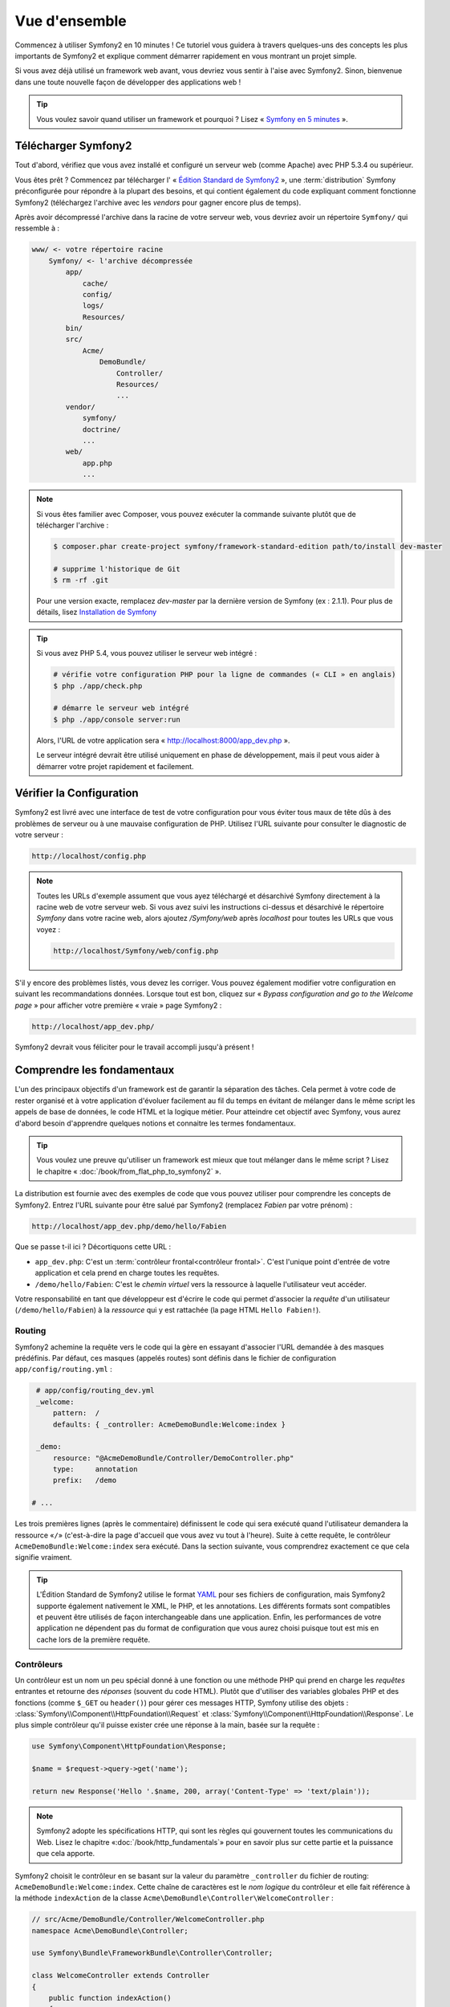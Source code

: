 Vue d'ensemble
==============

Commencez à utiliser Symfony2 en 10 minutes ! Ce tutoriel vous guidera à travers
quelques-uns des concepts les plus importants de Symfony2 et explique
comment démarrer rapidement en vous montrant un projet simple.

Si vous avez déjà utilisé un framework web avant, vous devriez vous sentir à l'aise
avec Symfony2. Sinon, bienvenue dans une toute nouvelle façon de développer des
applications web !

.. tip::

    Vous voulez savoir quand utiliser un framework et pourquoi ? Lisez « `Symfony
    en 5 minutes`_ ».

Télécharger Symfony2
--------------------

Tout d'abord, vérifiez que vous avez installé et configuré un serveur web (comme
Apache) avec PHP 5.3.4 ou supérieur.

Vous êtes prêt ? Commencez par télécharger l' « `Édition Standard de Symfony2`_ »,
une :term:`distribution` Symfony préconfigurée pour répondre à la plupart des besoins,
et qui contient également du code expliquant comment fonctionne Symfony2
(téléchargez l'archive avec les *vendors* pour gagner encore plus de temps).

Après avoir décompressé l'archive dans la racine de votre serveur web, vous devriez
avoir un répertoire ``Symfony/`` qui ressemble à :

.. code-block:: text

    www/ <- votre répertoire racine
        Symfony/ <- l'archive décompressée
            app/
                cache/
                config/
                logs/
                Resources/
            bin/
            src/
                Acme/
                    DemoBundle/
                        Controller/
                        Resources/
                        ...
            vendor/
                symfony/
                doctrine/
                ...
            web/
                app.php
                ...


.. note::

    Si vous êtes familier avec Composer, vous pouvez exécuter la commande suivante
    plutôt que de télécharger l'archive :

    .. code-block:: bash

        $ composer.phar create-project symfony/framework-standard-edition path/to/install dev-master

        # supprime l'historique de Git
        $ rm -rf .git

    Pour une version exacte, remplacez `dev-master` par la dernière version de
    Symfony (ex : 2.1.1). Pour plus de détails, lisez `Installation de Symfony`_

.. tip::

    Si vous avez PHP 5.4, vous pouvez utiliser le serveur web intégré :

    .. code-block:: bash

        # vérifie votre configuration PHP pour la ligne de commandes (« CLI » en anglais)
        $ php ./app/check.php

        # démarre le serveur web intégré
        $ php ./app/console server:run

    Alors, l'URL de votre application sera « http://localhost:8000/app_dev.php ».

    Le serveur intégré devrait être utilisé uniquement en phase de développement,
    mais il peut vous aider à démarrer votre projet rapidement et facilement.

Vérifier la Configuration
-------------------------

Symfony2 est livré avec une interface de test de votre configuration pour
vous éviter tous maux de tête dûs à des problèmes de serveur ou à une mauvaise 
configuration de PHP. Utilisez l'URL suivante pour consulter le diagnostic de 
votre serveur :

.. code-block:: text

    http://localhost/config.php

.. note::

    Toutes les URLs d'exemple assument que vous ayez téléchargé et désarchivé
    Symfony directement à la racine web de votre serveur web. Si vous avez suivi
    les instructions ci-dessus et désarchivé le répertoire `Symfony` dans votre
    racine web, alors ajoutez `/Symfony/web` après `localhost` pour toutes les
    URLs que vous voyez :

    .. code-block:: text

        http://localhost/Symfony/web/config.php

S'il y encore des problèmes listés, vous devez les corriger. Vous pouvez également
modifier votre configuration en suivant les recommandations données.
Lorsque tout est bon, cliquez sur « *Bypass configuration and go to the Welcome page* »
pour afficher votre première « vraie » page Symfony2 :

.. code-block:: text

    http://localhost/app_dev.php/

Symfony2 devrait vous féliciter pour le travail accompli jusqu'à présent !

.. image:: /images/quick_tour/welcome.jpg
   :align: center

Comprendre les fondamentaux
---------------------------

L'un des principaux objectifs d'un framework est de garantir la séparation des
tâches. Cela permet à votre code de rester organisé et à votre application d'évoluer
facilement au fil du temps en évitant de mélanger dans le même script les appels
de base de données, le code HTML et la logique métier. Pour atteindre cet objectif
avec Symfony, vous aurez d'abord besoin d'apprendre quelques notions et connaitre
les termes fondamentaux.

.. tip::

    Vous voulez une preuve qu'utiliser un framework est mieux que tout mélanger
    dans le même script ? Lisez le chapitre « :doc:`/book/from_flat_php_to_symfony2` ».

La distribution est fournie avec des exemples de code que vous pouvez utiliser pour
comprendre les concepts de Symfony2. Entrez l'URL suivante pour être salué par
Symfony2 (remplacez *Fabien* par votre prénom) :

.. code-block:: text

    http://localhost/app_dev.php/demo/hello/Fabien

.. image:: /images/quick_tour/hello_fabien.png
   :align: center

Que se passe t-il ici ? Décortiquons cette URL :

* ``app_dev.php``: C'est un :term:`contrôleur frontal<contrôleur frontal>`. C'est l'unique point
  d'entrée de votre application et cela prend en charge toutes les requêtes.

* ``/demo/hello/Fabien``: C'est le *chemin virtuel* vers la ressource à laquelle
  l'utilisateur veut accéder.

Votre responsabilité en tant que développeur est d'écrire le code qui permet
d'associer la *requête* d'un utilisateur (``/demo/hello/Fabien``) à la *ressource*
qui y est rattachée (la page HTML ``Hello Fabien!``).

Routing
~~~~~~~

Symfony2 achemine la requête vers le code qui la gère en essayant d'associer l'URL
demandée à des masques prédéfinis. Par défaut, ces masques (appelés routes) sont
définis dans le fichier de configuration ``app/config/routing.yml`` :

.. code-block:: yaml

    # app/config/routing_dev.yml
    _welcome:
        pattern:  /
        defaults: { _controller: AcmeDemoBundle:Welcome:index }

    _demo:
        resource: "@AcmeDemoBundle/Controller/DemoController.php"
        type:     annotation
        prefix:   /demo

   # ...

Les trois premières lignes (après le commentaire) définissent le code qui sera
exécuté quand l'utilisateur demandera la ressource «``/``» (c'est-à-dire la page
d'accueil que vous avez vu tout à l'heure). Suite à cette requête, le contrôleur
``AcmeDemoBundle:Welcome:index`` sera exécuté. Dans la section suivante, vous 
comprendrez exactement ce que cela signifie vraiment.


.. tip::
    
    L'Édition Standard de Symfony2 utilise le format `YAML`_ pour ses fichiers de
    configuration, mais Symfony2 supporte également nativement le XML, le PHP,
    et les annotations. Les différents formats sont compatibles et peuvent être
    utilisés de façon interchangeable dans une application. Enfin, les performances
    de votre application ne dépendent pas du format de configuration que vous aurez
    choisi puisque tout est mis en cache lors de la première requête.

Contrôleurs
~~~~~~~~~~~

Un contrôleur est un nom un peu spécial donné à une fonction ou une méthode PHP
qui prend en charge les *requêtes* entrantes et retourne des *réponses*
(souvent du code HTML). Plutôt que d'utiliser des variables globales PHP et des
fonctions (comme ``$_GET`` ou ``header()``) pour gérer ces messages HTTP, Symfony
utilise des objets :
:class:`Symfony\\Component\\HttpFoundation\\Request` et
:class:`Symfony\\Component\\HttpFoundation\\Response`. Le plus simple contrôleur
qu'il puisse exister crée une réponse à la main, basée sur la requête :

.. code-block:: php

    use Symfony\Component\HttpFoundation\Response;

    $name = $request->query->get('name');

    return new Response('Hello '.$name, 200, array('Content-Type' => 'text/plain'));

.. note::

    Symfony2 adopte les spécifications HTTP, qui sont les règles qui gouvernent
    toutes les communications du Web. Lisez le chapitre «:doc:`/book/http_fundamentals`»
    pour en savoir plus sur cette partie et la puissance que cela apporte.



Symfony2 choisit le contrôleur en se basant sur la valeur du paramètre ``_controller``
du fichier de routing: ``AcmeDemoBundle:Welcome:index``. Cette chaîne de caractères
est le *nom logique* du contrôleur et elle fait référence à la méthode ``indexAction``
de la classe ``Acme\DemoBundle\Controller\WelcomeController`` :

.. code-block:: php

    // src/Acme/DemoBundle/Controller/WelcomeController.php
    namespace Acme\DemoBundle\Controller;

    use Symfony\Bundle\FrameworkBundle\Controller\Controller;

    class WelcomeController extends Controller
    {
        public function indexAction()
        {
            return $this->render('AcmeDemoBundle:Welcome:index.html.twig');
        }
    }

.. tip::

    Vous auriez pu utiliser le nom complet de la classe et de la méthode
    ``Acme\DemoBundle\Controller\WelcomeController::indexAction`` comme valeur du
    paramètre ``_controller`` mais en suivant des conventions simples, le nom 
    logique est plus court et vous octroie plus de flexibilité.

La classe ``WelcomeController`` étend la classe ``Controller`` qui fournit des
raccourcis très pratiques vers des méthodes comme la méthode
:method:`Symfony\\Bundle\\FrameworkBundle\\Controller\\Controller::render`
qui charge et rend un template
(``AcmeDemoBundle:Welcome:index.html.twig``). La valeur retournée est un objet
Response qui contient le contenu rendu. Donc, si le besoin s'en fait sentir, vous
pouvez modifier facilement l'objet Response avant de l'envoyer au navigateur :

.. code-block:: php

    public function indexAction()
    {
        $response = $this->render('AcmeDemoBundle:Welcome:index.txt.twig');
        $response->headers->set('Content-Type', 'text/plain');

        return $response;
    }

Peu importe la méthode employée, le but final de votre contrôleur est toujours de
rendre un objet ``Response`` qui sera retourné à l'utilisateur. Cet objet ``Response``
peut être peuplé par du code HTML, représenter une redirection client ou encore
retourner le contenu d'une image JPG avec l'entête ``Content-Type`` spécifié
comme ``image/jpg``.

.. tip::

    Étendre la classe ``Controller`` est facultatif. En fait, un contrôleur peut
    être une simple fonction PHP ou même une closure.
    Le chapitre «:doc:`The Controller</book/controller>`» vous dira tout ce que
    vous voudrez savoir sur les contrôleurs.

Le nom du template, ``AcmeDemoBundle:Welcome:index.html.twig``, est son *nom logique*
et il fait référence au fichier ``Resources/views/Welcome/index.html.twig`` du
bundle ``AcmeDemoBundle`` (situé dans le dossier ``src/Acme/DemoBundle``).
La section ci-dessous sur les bundles vous expliquera en quoi cela peut être utile.

Maintenant, jetez à nouveau un oeil au fichier configuration de routing et trouvez
la clé ``_demo``:

.. code-block:: yaml

    # app/config/routing_dev.yml
    _demo:
        resource: "@AcmeDemoBundle/Controller/DemoController.php"
        type:     annotation
        prefix:   /demo

Symfony2 peut lire/importer les informations de routing écrites en YAML, XML, PHP
ou même grâce aux annotations. Ici, le *nom logique* du fichier est 
``@AcmeDemoBundle/Controller/DemoController.php`` et fait référence au fichier
``src/Acme/DemoBundle/Controller/DemoController.php``. Dans ce fichiers, les
routes sont définies par des annotations des méthodes action :

.. code-block:: php

    // src/Acme/DemoBundle/Controller/DemoController.php
    use Sensio\Bundle\FrameworkExtraBundle\Configuration\Route;
    use Sensio\Bundle\FrameworkExtraBundle\Configuration\Template;

    class DemoController extends Controller
    {
        /**
         * @Route("/hello/{name}", name="_demo_hello")
         * @Template()
         */
        public function helloAction($name)
        {
            return array('name' => $name);
        }

        // ...
    }

L'annotation ``@Route()`` définit une nouvelle route avec le masque ``/hello/{name}``
qui, lorsqu'elle sera reconnue, exécutera la méthode ``helloAction``. Une chaîne
de caractères entre accolades comme ``{name}`` est une variable réservée. Comme
vous pouvez le voir, sa valeur peut être récupérée par l'argument ``$name`` de
la méthode.

.. note::

    Même si les annotations ne sont pas nativement supportées par PHP, vous les
    verrez très souvent dans Symfony2. C'est une manière très pratique de
    configurer le comportement du framework et de conserver la configuration près
    du code.

Si vous regardez de plus près le code du contrôleur, vous verrez qu'au lieu de rendre
un template et retourner un objet ``Response`` comme nous l'avons vu plus haut,
il retourne juste un tableau de paramètres. L'annotation ``@Template()`` dit à 
Symfony de rendre le template pour vous en passant chaque variable du tableau au
template. Le nom du template qui est retourné dépend du nom du contrôleur. Donc,
dans notre exemple, le template ``AcmeDemoBundle:Demo:hello.html.twig`` est retourné
(il est situé dans le dossier ``src/Acme/DemoBundle/Resources/views/Demo/hello.html.twig``).

.. tip::

    Les annotations ``@Route()`` et ``@Template()`` sont plus puissantes que les
    simples exemples décrits dans ce tutoriel. Apprenez en plus sur «`les annotations
    dans les contrôleurs`_» dans la documentation officielle.

Templates
~~~~~~~~~

Le contrôleur rend le template ``src/Acme/DemoBundle/Resources/views/Demo/hello.html.twig``
(ou ``AcmeDemoBundle:Demo:hello.html.twig`` si vous utilisez le nom logique):

.. code-block:: jinja

    {# src/Acme/DemoBundle/Resources/views/Demo/hello.html.twig #}
    {% extends "AcmeDemoBundle::layout.html.twig" %}

    {% block title "Hello " ~ name %}

    {% block content %}
        <h1>Hello {{ name }}!</h1>
    {% endblock %}

Par défaut, Symfony2 utilise `Twig`_ comme moteur de template mais vous pouvez
aussi utiliser les templates traditionnels en PHP si vous préférez. Le prochain
chapitre introduira le fonctionnement des templates dans Symfony2.

Bundles
~~~~~~~

Vous vous êtes sûrement demandé pourquoi le mot :term:`bundle` est utilisé dans
la plupart des noms que nous avons vus précédemment. Tout le code que vous écrivez
dans votre application est organisé en bundles. En jargon Symfony2, un bundle est
un ensemble structuré de fichiers (PHP, feuilles de styles, javascript, images, ...)
qui implémentent une fonctionnalité unique (un blog, un forum, ...) et qui peut être
facilement partagé avec d'autres développeurs. Jusqu'à maintenant, nous avons
manipulé un seul bundle, ``AcmeDemoBundle``. Vous en saurez plus sur les bundles
dans le dernier chapitre de ce tutoriel.

.. _quick-tour-big-picture-environments:

Travailler avec les Environnements
----------------------------------

Maintenant que vous comprenez mieux le fonctionnement de Symfony2, regardons de
plus près le bas de n'importe quelle page affichée par Symfony2; vous devriez voir
une petite barre avec le logo Symfony2. On l'appelle la «Web Debug Toolbar» et
c'est le meilleur ami du développeur.

.. image:: /images/quick_tour/web_debug_toolbar.png
   :align: center

Mais ce que vous voyez au premier abord est seulement la partie émergée de l'iceberg.
Cliquez sur le nombre hexadécimal pour révéler un nouvel outil Symfony2 très
utile : le profiler.

.. image:: /images/quick_tour/profiler.png
   :align: center

Bien évidemment, vous ne voudrez pas voir ces outils lorsque vous déploierez votre
application sur le serveur de production. C'est pourquoi vous trouverez un autre
contrôleur dans le répertoire ``web/`` (``app.php``), qui est optimisé pour 
l'environnement de production :

.. code-block:: text

    http://localhost/app.php/demo/hello/Fabien

Et si vous utilisez Apache avec le ``mod_rewrite`` activé, vous pouvez omettre
la partie ``app.php`` dans l'URL :

.. code-block:: text

    http://localhost/demo/hello/Fabien

Enfin, sur le serveur de production, vous devriez faire pointer le répertoire 
racine web vers le répertoire ``web/`` pour sécuriser votre installation et avoir 
des URLs plus propres :

.. code-block:: text

    http://localhost/demo/hello/Fabien

.. note::
    
    Notez bien que les trois URLs ci-dessus sont fournies à titre d'**exemple**
    afin de montrer à quoi ressemble une URL lors que le contrôleur frontal de
    production est utilisé (avec ou sans mod_rewrite). Si vous les essayez dans
    la *Symfony Standard Edition*, vous aurez une erreur 404 car *AcmeDemoBundle*
    est activé pour l'environnemenr de dev uniquement, et ses routes sont importées
    dans *app/config/routing_dev.yml*.

Pour que votre application répondre plus rapidement, Symfony2 met en cache certains
dossiers dans le répertoire ``app/cache/``. En environnement de développement 
(``app_dev.php``), le cache est vidé automatiquement lorsque vous apportez une
modification au code ou à un fichier de configuration. Mais ce n'est pas le cas
en environnement de production (``app.php``) où les performances prévalent. C'est
pourquoi vous devriez toujours utiliser l'environnement de développement pour
développer vos applications.

Différents :term:`environnements<environnement>` d'une application donnée ne diffèrent
que par leur configuration. En fait, une configuration peut hériter d'une autre :

.. code-block:: yaml

    # app/config/config_dev.yml
    imports:
        - { resource: config.yml }

    web_profiler:
        toolbar: true
        intercept_redirects: false

L'environnement ``dev`` (qui charge le fichier de configuration ``config_dev.yml``)
importe le fichier global ``config.yml`` et le modifie en activant, dans cet exemple,
la web debug toolbar.

Le mot de la fin
----------------

Félicitations ! Vous avez eu un avant goût du code Symfony2. Ce n'était pas si
terrible, n'est-ce pas ? Il y a encore beaucoup à explorer et vous devriez déjà
comprendre comment Symfony2 aide à mieux implémenter des sites web rapidement. 
Si vous avez envie d'en apprendre plus sur Symfony2, plongez dans la section 
suivante : «:doc:`La vue<the_view>`».

.. _Édition Standard de Symfony2:   http://symfony.com/download
.. _Symfony en 5 minutes:           http://symfony.com/symfony-in-five-minutes
.. _YAML:                           http://www.yaml.org/
.. _les annotations dans les contrôleurs:     http://symfony.com/doc/current/bundles/SensioFrameworkExtraBundle/index.html#annotations-for-controllers
.. _Twig:                           http://twig.sensiolabs.org/
.. _`Installation de Symfony`:    http://symfony.com/download